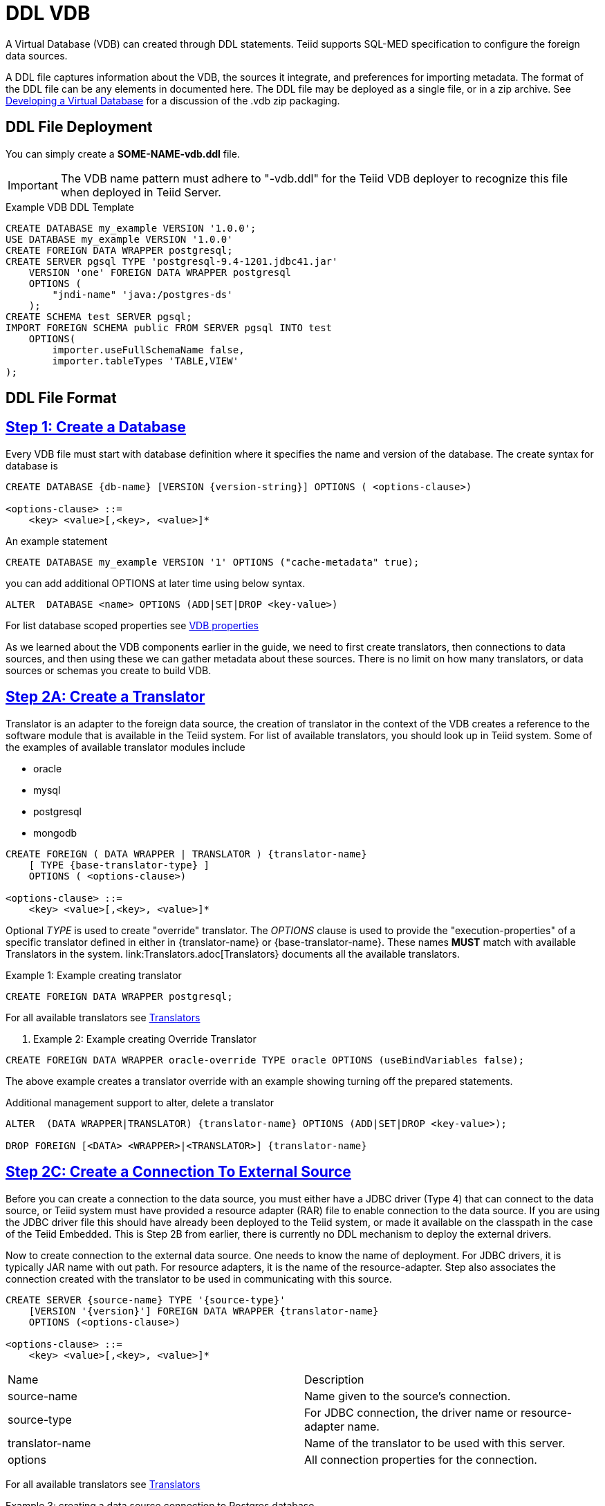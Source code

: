 = DDL VDB

A Virtual Database (VDB) can created through DDL statements. Teiid supports SQL-MED specification to configure the foreign data sources.

A DDL file captures information about the VDB, the sources it integrate, and preferences for importing metadata. The format of the DDL file can be any elements in documented here.
The DDL file may be deployed as a single file, or in a zip archive.  See link:developing_vdb.adoc[Developing a Virtual Database] for a discussion of the .vdb zip packaging. 

== DDL File Deployment

You can simply create a *SOME-NAME-vdb.ddl* file. 

IMPORTANT: The VDB name pattern must adhere to "-vdb.ddl" for the Teiid VDB deployer to recognize this file when deployed in Teiid Server.

[source,DDL]
.Example VDB DDL Template
----
CREATE DATABASE my_example VERSION '1.0.0';
USE DATABASE my_example VERSION '1.0.0' 
CREATE FOREIGN DATA WRAPPER postgresql;
CREATE SERVER pgsql TYPE 'postgresql-9.4-1201.jdbc41.jar' 
    VERSION 'one' FOREIGN DATA WRAPPER postgresql 
    OPTIONS (
        "jndi-name" 'java:/postgres-ds'
    );
CREATE SCHEMA test SERVER pgsql;
IMPORT FOREIGN SCHEMA public FROM SERVER pgsql INTO test 
    OPTIONS(
        importer.useFullSchemaName false, 
        importer.tableTypes 'TABLE,VIEW'
);
----

== DDL File Format

== <<create_database, Step 1: Create a Database>>

Every VDB file must start with database definition where it specifies the name and version of the database. The create syntax for database is

----
CREATE DATABASE {db-name} [VERSION {version-string}] OPTIONS ( <options-clause>)

<options-clause> ::= 
    <key> <value>[,<key>, <value>]*
----

An example statement
----
CREATE DATABASE my_example VERSION '1' OPTIONS ("cache-metadata" true);
----

you can add additional OPTIONS at later time using below syntax. 
 
----
ALTER  DATABASE <name> OPTIONS (ADD|SET|DROP <key-value>)
----

For list database scoped properties see link:vdb_properties.adoc[VDB properties]

As we learned about the VDB components earlier in the guide, we need to first create translators, then connections to data sources, and then using these we can gather metadata about these sources. There is no limit on how many translators, or data sources or schemas you create to build VDB. 

== <<create_translator, Step 2A: Create a Translator>> 

Translator is an adapter to the foreign data source, the creation of translator in the context of the VDB creates a reference to the software module that is available in the Teiid system. For list of available translators, you should look up in Teiid system. Some of the examples of available translator modules include

* oracle
* mysql
* postgresql
* mongodb 

----
CREATE FOREIGN ( DATA WRAPPER | TRANSLATOR ) {translator-name} 
    [ TYPE {base-translator-type} ] 
    OPTIONS ( <options-clause>)

<options-clause> ::= 
    <key> <value>[,<key>, <value>]*
----

Optional _TYPE_ is used to create "override" translator. The _OPTIONS_ clause is used to provide the "execution-properties" of a specific translator defined in either in {translator-name} or {base-translator-name}. These names *MUST* match with available Translators in the system. link:Translators.adoc[Translators} documents all the available translators. 

.Example 1: Example creating translator
[source,sql]  
----
CREATE FOREIGN DATA WRAPPER postgresql;
----

For all available translators see link:Translators.adoc[Translators]

. Example 2: Example creating Override Translator
[source,sql]
----
CREATE FOREIGN DATA WRAPPER oracle-override TYPE oracle OPTIONS (useBindVariables false);
----
The above example creates a translator override with an example showing turning off the prepared statements. 

Additional management support to alter, delete a translator
----
ALTER  (DATA WRAPPER|TRANSLATOR) {translator-name} OPTIONS (ADD|SET|DROP <key-value>);

DROP FOREIGN [<DATA> <WRAPPER>|<TRANSLATOR>] {translator-name}
----
  

== <<create_connection, Step 2C: Create a Connection To External Source>>

Before you can create a connection to the data source, you must either have a JDBC driver (Type 4) that can connect to the data source, or Teiid system must have provided a resource adapter (RAR) file to enable connection to the data source. If you are using the JDBC driver file this should have already been deployed to the Teiid system, or made it available on the classpath in the case of the Teiid Embedded. This is Step 2B from earlier, there is currently no DDL mechanism to deploy the external drivers.

Now to create connection to the external data source. One needs to know the name of deployment. For JDBC drivers, it is typically JAR name with out path. For resource adapters, it is the name of the resource-adapter. Step also associates the connection created with the translator to be used in communicating with this source. 


[source,sql] 
----
CREATE SERVER {source-name} TYPE '{source-type}' 
    [VERSION '{version}'] FOREIGN DATA WRAPPER {translator-name} 
    OPTIONS (<options-clause>)

<options-clause> ::= 
    <key> <value>[,<key>, <value>]*
----

|====
|Name |Description
|source-name | Name given to the source's connection.
|source-type | For JDBC connection, the driver name or resource-adapter name. 
|translator-name| Name of the translator to be used with this server.
|options| All connection properties for the connection.
|====

For all available translators see link:Translators.adoc[Translators] 


.Example 3: creating a data source connection to Postgres database
[source,sql] 
----
CREATE SERVER pgsql TYPE 'postgresql-9.4-1201.jdbc41.jar' 
    FOREIGN DATA WRAPPER postgresql 
    OPTIONS (
        "jndi-name" 'java:/postgres-ds' 
    );
----

The below are the typical properties that need to be configured for a JDBC connection
|====
|Name|Description
|jndi-name|Jndi name of the datasource
|====

NOTE: Any additional properties to create a data-source in WildFly can also used here in OPTIONS clause.

IMPORTANT: If the data source is already exists in the configuration, then supply only provide _jndi-name_ property (you can omit all other properties), then above command will create a new connection, but will use existing configuration in the system.

The below shows an example connection with resource adapter.

.Example 4: creating a data source connection to "file" resource adapter.
----
CREATE SERVER marketdata TYPE 'file' 
    FOREIGN DATA WRAPPER file 
    OPTIONS(
        ParentDirectory '/path/to/marketdata'
    );
----
For all available data sources see link:Data_Sources.adoc[data sources]

Additional management support to alter/delete a connection. 
----
ALTER  SERVER {source-name}  OPTIONS ( ADD|SET|DROP <key-value>);
DROP SERVER  {source-name};
----
WARNING: ALTER can be used to change properties, but due to a bug in WildFly this feature currently does not work.

Now that we have the Translators and Connections created, the next step is to create SCHEMAs and work with metadata.

== <<create_schema, Step 3 & 5: Create SCHEMA in VDB>>

Before metadata about data sources or abstraction layers can be created, a container for this metadata needs to be created. In relational database concepts this is called Schema, and this also works as a namespace in which metadata elements like TABLES, VIEWS and PROCEDURES exist. The below DDL shows how to create a SCHEMA element.

----
CREATE [VIRTUAL] SCHEMA {schema-name} 
    [SERVER {server-name} (<COMMA> {server-name})*] 
    OPTIONS (<options-clause>)

<options-clause> ::= 
    <key> <value>[,<key>, <value>]*
----

* The use of VIRTUAL keyword defines if this schema is "Virtual Schema". In the absence of the VIRTUAL keyword, this Schema element represents a "Source Schema". Refer to link:vdb_guide.adoc[VDB Guide] about different types of Schema types.

IMPORTANT: If the Schema is defined as "Source Schema", then SERVER configuration *must* be provided, to be able to determine the data source connection to be used when executing queries that belong to this Schema. Providing multiple Server names configure this Schema as "multi-source" model.  See link:./Multisource_Models.adoc[Multisource Models] for more information. 

The below are the typical properties that need to be configured for a Schema in the OPTIONS clause.
|====
|Name|Description
|VISIBILITY|Is Schema visible during metadata interrogation
|====

.Example 5: Showing to create a source schema for PostgreSQL server from example above
[source,sql]
----
CREATE SCHEMA test SERVER pgsql;
----

Additional management support to alter/delete a schema can be done through following commands. 
[source,sql]
----
ALTER [VIRTUAL] SCHEMA {schema-name} OPTIONS (ADD|SET|DROP <key-value>);
DROP SCHEMA {schema-name};
----

When working with existing VDB, or when editing multiple Schema's in a working VDB, one needs to setup context of Schema he/she wants to modify, as some of the DDL commands are context sensitive as to which Schema they belong. To be able to establish the context that you are working with certain Schema use following command.

----
SET SCHEMA {schema-name};
----

then you will be add/drop/alter any other Schema elements.

== <<import_schema, Step 4: Importing Schema>>

If you are designing a source schema, you can add the TABLES, PROCEDURES manually to represent the data source, however in certain situations this can be tedious, or complicated. For example, if you need to represent 100s of existing tables from your Oracle database in Teiid? Or if you are working with MongoDB, how are you going to map a document structure into a TABLE? For this purpose, Teiid provides an import metadata command, that can import/create metadata that represents the source. The following command can be used for that purpose with most of the sources (LDAP source is only exception, not providing import)

----
IMPORT FOREIGN SCHEMA {foreign-schema-name} [ <import qualifications> ] 
    FROM (SERVER {server-name} | REPOSITORY {repository-name}) 
    INTO {schema-name}
    OPTIONS (<options-clause>)

<import qualifications> ::=
    LIMIT TO (<table name list>) | EXCEPT (<table name list>)
    
<options-clause> ::= 
    <key> <value>[,<key>, <value>]*
----

foreign-schema-name : Name of schema in external data source to import. Typically most databases are tied to a schema name, like "public", "dbo" or name of the database. If you are working with non-relational source, you can provide a dummy value here.
server-name: name of the server created above to import metadata from.
repository-name: Custom/extended "named" repositories from which metadata can be imported. See MetadataRepository interface for more details. Teiid provides a built in type called "DDL-FILE" see example below.
schema-name: Name schema element created above to import metadata into.
import qualifications : using this you can limit your import of the Tables from foreign datasource specified to this list. 
options-clause : The "importer" properties that can be used to refine the import process behavior of the metadata. Each Translator defines a set of "importer" properties with their documentation or through extension properties. 

The below example shows importing metadata from a PostgreSQL using server example above.

.Example 6
----
-- import from native database
IMPORT FOREIGN SCHEMA public 
    LIMIT TO customers, orders
    FROM SERVER pgsql 
    INTO test
    
-- in archive based vdbs(.vdb) you can provide each schema in a separate file and pull them in main vdb.ddl file as 
IMPORT FOREIGN SCHEMA public 
    FROM REPOSITORY DDL-FILE 
    INTO test OPTIONS ("ddl-file" '/path/to/schema.ddl')
 
----

TIP: The example IMPORT SCHEMA can be used with any custom Metadata Repository, in the REPOSITORY {DDL-FILE}, DDL-FILE represents a particular type of repository.

The above command imports public.customers, public.orders tables using pgsql's connection into a VDB schema test.


=== Importing another Virtual Database (VDB Reuse)

If you like to import another VDB that is created into the current VDB, the following command cn be used to import all the metadata


----
IMPORT DATABASE {vdb-name} VERSION {version} [WITH ACCESS CONTROL]
----

Specifying the WITH ACCESS CONTROL also imports any Data Roles defined in the other database.

== <<data_roles, Data Roles>>
Data roles, also called entitlements, are sets of permissions defined per VDB that dictate data access (create, read, update, delete). Data roles use a fine-grained permission system that Teiid will enforce at runtime and provide audit log entries for access violations. To read more about Data Roles and Permissions see  <<../reference/Data_Roles.adoc, Data Roles>> and  <<../reference/Permissions.adoc, Permissions>>

Here we will show DDL support to create these Data Roles and corresponding permissions.

.BNF for Create Data Role
[source,sql]
----
CREATE ROLE {data-role}  
    [WITH JAAS ROLE {enterprise-role}(,{enterprise-role})*] 
    [WITH ANY AUTHENTICATED]
----

data-role: Data role referenced in the VDB
enterprise-role: Enterprise role(s) that this data-role represents 
WITH ANY AUTHENTICATED: When present, this data-role is given to any user who is valid authenticated user.

.Example: Create Data Role
[source,sql]
----
CREATE ROLE readWrite WITH JASS ROLE developer,analyst;

CREATE ROLE readOnly WITH ANY AUTHENTICATED;
----

Now to Setting Permissions, see <<../reference/Permissions.adoc, Permissions>> for more details.

.BNF for Grant/REVOKE command
[source,sql]
----
GRANT [<permission-types> (,<permission-types>)* ] 
    ON (<grant-resource>)
    TO {data-role}
    
GRANT (TEMPORARY TABLE | ALL PRIVILEGES)  
    TO {data-role}
    
GRANT USAGE ON LANGUAGE {language-name}
    TO {data-role}

<permission-types> ::=
    SELECT | INSERT |  UPDATE | DELETE | 
    EXECUTE | ALTER | DROP
    
<grant-resource> ::=
        TABLE {schema-name}.{table-name} [<condition>] |
        PROCEDURE {schema-name}.{procedure-name} [<condition>] |
        SCHEMA {schema-name} |
        COLUMN {schema-name}.{table-name}.{column-name} [MASK [ORDER n] {expression} ] 

<condition> ::=            
    CONDITION [CONSTRAINT] {boolean expression}
    
REVOKE [(<permission-types> (,<permission-types>)* )] 
    ON (<revoke-resource>)
    FROM {data-role}
    
REVOKE 
    (TEMPORARY TABLE | ALL PRIVILEGES) 
    FROM {data-role}
    
REVOKE USAGE ON LANGUAGE {language-name}
    FROM {data-role}

<revoke-resource> ::=
        TABLE {schema-name}.{table-name} [CONDITION] |
        PROCEDURE {schema-name}.{procedure-name} [CONDITION] |
        SCHEMA {schema-name} |
        COLUMN {schema-name}.{table-name}.{column-name} [MASK] 
----

* permission-types: Types of permissions to be granted
* language-name: Name of the language
* grant-resource: This is Schema element in the VDB on which this grant applies to. It can anything between a DATABASE and COLUMN
* schema-name: Name of the schema this resource belongs to
* table-name: Name of the Table/View
* procedure-name: Procedure Name
* column-name: Name of the column
* condition: When present, the {expression} is appended to the WHERE clause of the query 
* expression: any valid sql expression, this can include columns from referenced resource
* CONSTRAINT: When this is supplied along with CONDITION, the {boolean expression} is also applied during the INSERT/UPDATE queries. By default CONDITION *only* applies SELECT queries. Also CONSTRAINT does *NOT* apply to VIEWs only FOREIGN TABLES.

WARING: GRANT/REVOKE mostly function as direct replacements for the XML permission declarations. A grant/revoke 
has no effect on any other grant/revoke unless it represents the same resource, in which case its effect is combined.

.Example: Give Read, write, update permission on single table to user with enterprise role "role1"
[source,sql]
----
CREATE ROLE RoleA WITH JAAS ROLE role1;
GRANT INSERT, READ, UPDATE ON TABLE test.Customer TO RoleA;
----

.Example : Give all permissions to user with "admin" enterprise role
[source,sql]
---- 
CREATE ROLE everything WITH JAAS ROLE admin;
GRANT ALL PRIVILEGES TO everything;
----

.Example : Use of CONDITION, all users can see only Orders table contents amount < 1000
----
CREATE ROLE base-role WITH ANY AUTHENTICATED;
GRANT READ ON TABLE test.Orders CONDITION 'amount < 1000' TO base-role;
----

.Example : Use of CONDITION, override previous example to more privileged user
[source,sql]
----
GRANT READ ON TABLE test.Orders CONDITION 'amount < 1000 and amount >=1000' TO RoleA;
----

.Example : Restricting rows, ROW BASED SECURITY
[source,sql]
----
GRANT READ ON TABLE test.CustomerOrders CONDITION CONSTRAINT 'name = user()' TO RoleA;
----

In the above example, user() function returns the currently logged in user id, if that matches to the name column, only those rows will be returned. There are functions like hasRole('x') that can be used too. 

.Example : Column Masking, mask "amount for all users"
[source,sql]
----
GRANT READ ON COLUMN test.Order.amount 
    MASK 'xxxx' 
    TO base-role;
----

.Example : Column Masking, mask "amount for all users when amount > 1000"
[source,sql]
----
GRANT READ ON COLUMN test.Order.amount 
    MASK 'CASE WHEN amount > 1000 THEN 'xxxx' END' 
    TO base-role;
----


.Example : Column Masking, mask "amount for all users" except the calling user is equal to the user()
[source,sql]
----
GRANT READ ON COLUMN test.Order.amount 
    MASK 'xxxx'
    CONDITION 'customerid <> user()' 
    TO base-role;
----
